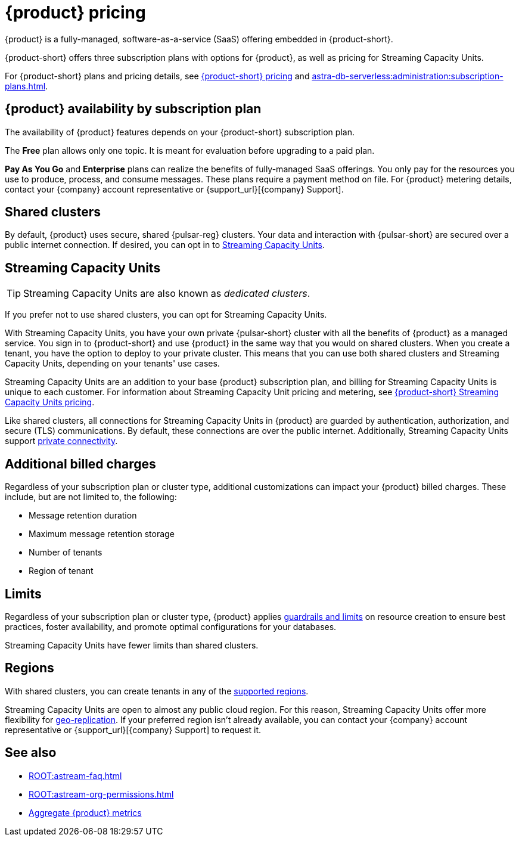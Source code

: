 = {product} pricing
:page-tag: astra-streaming,planner,plan,pulsar

{product} is a fully-managed, software-as-a-service (SaaS) offering embedded in {product-short}.

{product-short} offers three subscription plans with options for {product}, as well as pricing for Streaming Capacity Units.
//An {product} subscription is associated with an {product-short} organization, but {product} subscription plans are separate from {product-short} organization subscription plans.

For {product-short} plans and pricing details, see https://www.datastax.com/pricing?product=astra-db[{product-short} pricing] and xref:astra-db-serverless:administration:subscription-plans.adoc[].

== {product} availability by subscription plan

The availability of {product} features depends on your {product-short} subscription plan.

The *Free* plan allows only one topic.
It is meant for evaluation before upgrading to a paid plan.

*Pay As You Go* and *Enterprise* plans can realize the benefits of fully-managed SaaS offerings.
You only pay for the resources you use to produce, process, and consume messages.
These plans require a payment method on file.
For {product} metering details, contact your {company} account representative or {support_url}[{company} Support].

== Shared clusters

By default, {product} uses secure, shared {pulsar-reg} clusters.
Your data and interaction with {pulsar-short} are secured over a public internet connection.
If desired, you can opt in to <<dedicated-clusters,Streaming Capacity Units>>.

[#dedicated-clusters]
== Streaming Capacity Units

[TIP]
====
Streaming Capacity Units are also known as _dedicated clusters_.
====

If you prefer not to use shared clusters, you can opt for Streaming Capacity Units.

With Streaming Capacity Units, you have your own private {pulsar-short} cluster with all the benefits of {product} as a managed service.
You sign in to {product-short} and use {product} in the same way that you would on shared clusters.
When you create a tenant, you have the option to deploy to your private cluster.
This means that you can use both shared clusters and Streaming Capacity Units, depending on your tenants' use cases.

Streaming Capacity Units are an addition to your base {product} subscription plan, and billing for Streaming Capacity Units is unique to each customer.
For information about Streaming Capacity Unit pricing and metering, see https://www.datastax.com/astra-streaming-dedicated-clusters[{product-short} Streaming Capacity Units pricing].

Like shared clusters, all connections for Streaming Capacity Units in {product} are guarded by authentication, authorization, and secure (TLS) communications.
By default, these connections are over the public internet.
Additionally, Streaming Capacity Units support xref:operations:private-connectivity.adoc[private connectivity].

== Additional billed charges

Regardless of your subscription plan or cluster type, additional customizations can impact your {product} billed charges.
These include, but are not limited to, the following:

* Message retention duration
* Maximum message retention storage
* Number of tenants
* Region of tenant

== Limits

Regardless of your subscription plan or cluster type, {product} applies xref:astream-limits.adoc[guardrails and limits] on resource creation to ensure best practices, foster availability, and promote optimal configurations for your databases.

Streaming Capacity Units have fewer limits than shared clusters.

== Regions

With shared clusters, you can create tenants in any of the xref:astream-regions.adoc[supported regions].

Streaming Capacity Units are open to almost any public cloud region.
For this reason, Streaming Capacity Units offer more flexibility for xref:operations:astream-georeplication.adoc[geo-replication].
If your preferred region isn't already available, you can contact your {company} account representative or {support_url}[{company} Support] to request it.

== See also

* xref:ROOT:astream-faq.adoc[]
* xref:ROOT:astream-org-permissions.adoc[]
* xref:operations:monitoring/index.adoc#aggregate-astra-streaming-metrics[Aggregate {product} metrics]